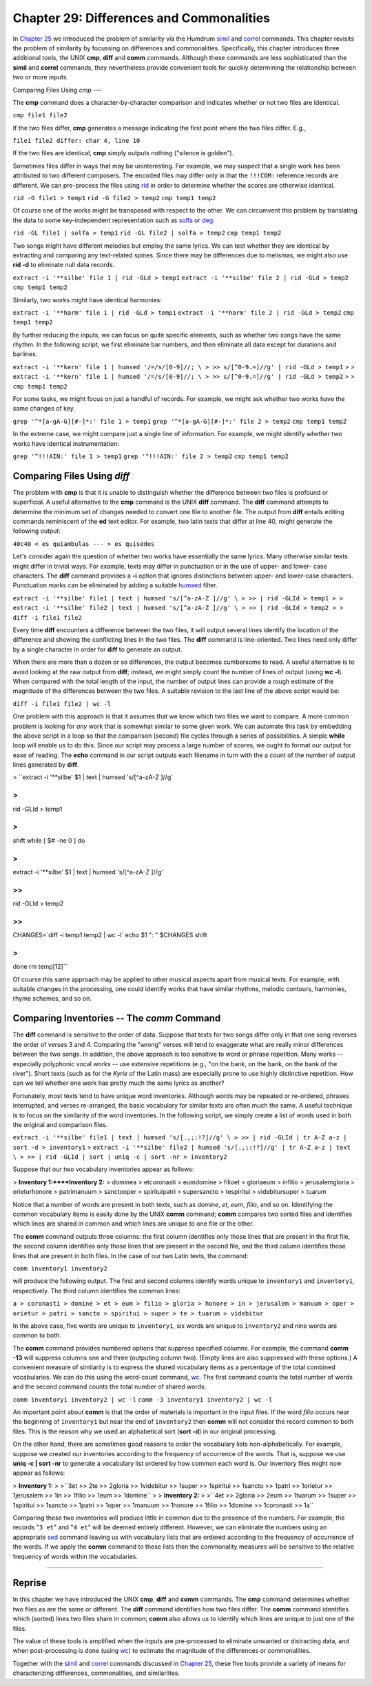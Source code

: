 ==================================================
Chapter 29: Differences and Commonalities
==================================================

In `Chapter 25 <../ch25>`_ we introduced the problem of similarity via the Humdrum
`simil <../../man/simil>`_ and `correl <../../man/correl>`_ commands. This chapter revisits the problem of
similarity by focussing on differences and commonalities. Specifically, this
chapter introduces three additional tools, the UNIX **cmp**, **diff** and
**comm** commands. Although these commands are less sophisticated than the
**simil** and **correl** commands, they nevertheless provide convenient tools
for quickly determining the relationship between two or more inputs.


Comparing Files Using *cmp*
---

The **cmp** command does a character-by-character comparison and indicates
whether or not two files are identical.

``cmp file1 file2``

If the two files differ, **cmp** generates a message indicating the first
point where the two files differ. E.g.,

``file1 file2 differ: char 4, line 10``

If the two files are identical, **cmp** simply outputs nothing ("silence is
golden").

Sometimes files differ in ways that may be uninteresting. For example, we may
suspect that a single work has been attributed to two different composers.
The encoded files may differ only in that the ``!!!COM:`` reference records
are different. We can pre-process the files using `rid <../../man/rid>`_ in order to
determine whether the scores are otherwise identical.

``rid -G file1 > temp1``
``rid -G file2 > temp2``
``cmp temp1 temp2``

Of course one of the works might be transposed with respect to the other. We
can circumvent this problem by translating the data to some key-independent
representation such as `solfa <../../man/solfa>`_ or `deg <../../man/deg>`_:

``rid -GL file1 | solfa > temp1``
``rid -GL file2 | solfa > temp2``
``cmp temp1 temp2``

Two songs might have different melodies but employ the same lyrics. We can
test whether they are identical by extracting and comparing any text-related
spines. Since there may be differences due to melismas, we might also use
**rid -d** to eliminate null data records.

``extract -i '**silbe' file 1 | rid -GLd > temp1``
``extract -i '**silbe' file 2 | rid -GLd > temp2``
``cmp temp1 temp2``

Similarly, two works might have identical harmonies:

``extract -i '**harm' file 1 | rid -GLd > temp1``
``extract -i '**harm' file 2 | rid -GLd > temp2``
``cmp temp1 temp2``

By further reducing the inputs, we can focus on quite specific elements, such
as whether two songs have the same rhythm. In the following script, we first
eliminate bar numbers, and then eliminate all data except for durations and
barlines.

``extract -i '**kern' file 1 | humsed '/=/s/[0-9]//; \
>
>> s/[^0-9.=]//g' | rid -GLd > temp1``
>
>
``extract -i '**kern' file 1 | humsed '/=/s/[0-9]//; \
>
>> s/[^0-9.=]//g' | rid -GLd > temp2``
>
>
``cmp temp1 temp2``

For some tasks, we might focus on just a handful of records. For example, we
might ask whether two works have the same changes of key.

``grep '^*[a-gA-G][#-]*:' file 1 > temp1``
``grep '^*[a-gA-G][#-]*:' file 2 > temp2``
``cmp temp1 temp2``

In the extreme case, we might compare just a single line of information. For
example, we might identify whether two works have identical instrumentation:

``grep '^!!!AIN:' file 1 > temp1``
``grep '^!!!AIN:' file 2 > temp2``
``cmp temp1 temp2``


Comparing Files Using *diff*
----

The problem with **cmp** is that it is unable to distinguish whether the
difference between two files is profound or superficial. A useful alternative
to the **cmp** command is the UNIX **diff** command. The **diff** command
attempts to determine the minimum set of changes needed to convert one file
to another file. The output from **diff** entails editing commands
reminiscent of the **ed** text editor. For example, two latin texts that
differ at line 40, might generate the following output:

``40c40
< es quiambulas
---
> es quisedes``

Let's consider again the question of whether two works have essentially the
same lyrics. Many otherwise similar texts might differ in trivial ways. For
example, texts may differ in punctuation or in the use of upper- and lower-
case characters. The **diff** command provides a **-i** option that ignores
distinctions between upper- and lower-case characters. Punctuation marks can
be eliminated by adding a suitable `humsed <../../man/humsed>`_ filter.

``extract -i '**silbe' file1 | text | humsed 's/[^a-zA-Z ]//g' \
>
>> | rid -GLId > temp1
>
> extract -i '**silbe' file2 | text | humsed 's/[^a-zA-Z ]//g' \
>
>> | rid -GLId > temp2
>
> diff -i file1 file2``

Every time **diff** encounters a difference between the two files, it will
output several lines identify the location of the difference and showing the
conflicting lines in the two files. The **diff** command is line-oriented.
Two lines need only differ by a single character in order for **diff** to
generate an output.

When there are more than a dozen or so differences, the output becomes
cumbersome to read. A useful alternative is to avoid looking at the raw
output from **diff**; instead, we might simply count the number of lines of
output (using **wc -l**). When compared with the total length of the input,
the number of output lines can provide a rough estimate of the magnitude of
the differences between the two files. A suitable revision to the last line
of the above script would be:

``diff -i file1 file2 | wc -l``

One problem with this approach is that it assumes that we know which two
files we want to compare. A more common problem is looking for *any* work
that is somewhat similar to some given work. We can automate this task by
embedding the above script in a loop so that the comparison (second) file
cycles through a series of possibilities. A simple **while** loop will enable
us to do this. Since our script may process a large number of scores, we
ought to format our output for ease of reading. The **echo** command in our
script outputs each filename in turn with the a count of the number of output
lines generated by **diff**.

>
``extract -i '**silbe' $1 | text | humsed 's/[^a-zA-Z ]//g' \

>
>>
| rid -GLId > temp1

>
>
shift
while [ $# -ne 0 ]
do

>
>>
extract -i '**silbe' $1 | text | humsed 's/[^a-zA-Z ]//g' \

>>
>>>
| rid -GLId > temp2

>>
>>
CHANGES=`diff -i temp1 temp2 | wc -l`
echo $1 ": " $CHANGES
shift

>
>
done
rm temp[12]``

Of course this same approach may be applied to other musical aspects apart
from musical texts. For example, with suitable changes in the processing, one
could identify works that have similar rhythms, melodic contours, harmonies,
rhyme schemes, and so on.


Comparing Inventories -- The *comm* Command
--------

The **diff** command is sensitive to the order of data. Suppose that texts
for two songs differ only in that one song reverses the order of verses 3 and
4. Comparing the "wrong" verses will tend to exaggerate what are really minor
differences between the two songs. In addition, the above approach is too
sensitive to word or phrase repetition. Many works -- especially polyphonic
vocal works -- use extensive repetitions (e.g., "on the bank, on the bank, on
the bank of the river"). Short texts (such as for the *Kyrie* of the Latin
mass) are especially prone to use highly distinctive repetition. How can we
tell whether one work has pretty much the same lyrics as another?

Fortunately, most texts tend to have unique word inventories. Although words
may be repeated or re-ordered, phrases interrupted, and verses re-arranged,
the basic vocabulary for similar texts are often much the same. A useful
technique is to focus on the similarity of the word inventories. In the
following script, we simply create a list of words used in both the original
and comparison files.

``extract -i '**silbe' file1 | text | humsed 's/[.,;:!?]//g' \
>
>> | rid -GLId | tr A-Z a-z | sort -d > inventory1``
>
``extract -i '**silbe' file2 | humsed 's/[.,;:!?]//g' | tr A-Z a-z | text \
>
>> | rid -GLId | sort | uniq -c | sort -nr > inventory2``

Suppose that our two vocabulary inventories appear as follows:

> **Inventory 1:****Inventory 2:**
> dominea
> etcoronasti
> eumdomine
> filioet
> gloriaeum
> infilio
> jerusalemgloria
> orieturhonore
> patrimanuum
> sanctooper
> spirituipatri
> supersancto
> tespiritui
> videbitursuper
> tuarum

Notice that a number of words are present in both texts, such as *domine*,
*et*, *eum*, *filio*, and so on. Identifying the common vocabulary items is
easily done by the UNIX **comm** command; **comm** compares two sorted files
and identifies which lines are shared in common and which lines are unique to
one file or the other.

The **comm** command outputs three columns: the first column identifies only
those lines that are present in the first file, the second column identifies
only those lines that are present in the second file, and the third column
identifies those lines that are present in both files. In the case of our two
Latin texts, the command:

``comm inventory1 inventory2``

will produce the following output. The first and second columns identify
words unique to ``inventory1`` and ``inventory1``, respectively. The third
column identifies the common lines:

``a
> coronasti
> domine
> et
> eum
> filio
> gloria
> honore
> in
> jerusalem
> manuum
> oper
> orietur
> patri
> sancto
> spiritui
> super
> te
> tuarum
> videbitur``

In the above case, five words are unique to ``inventory1``, six words are
unique to ``inventory2`` and nine words are common to both.

The **comm** command provides numbered options that suppress specified
columns. For example, the command **comm -13** will suppress columns one and
three (outputing column two). (Empty lines are also suppressed with these
options.) A convenient measure of similarity is to express the shared
vocabulary items as a percentage of the total combined vocabularies. We can
do this using the word-count command, `wc <http://en.wikipedia.org/wiki/Wc_(Unix)>`_. The first command counts the
total number of words and the second command counts the total number of
shared words:

``comm inventory1 inventory2 | wc -l``
``comm -3 inventory1 inventory2 | wc -l``

An important point about **comm** is that the order of materials is important
in the input files. If the word *filio* occurs near the beginning of
``inventory1`` but near the end of ``inventory2`` then **comm** will not
consider the record common to both files. This is the reason why we used an
alphabetical sort (**sort -d**) in our original processing.

On the other hand, there are sometimes good reasons to order the vocabulary
lists non-alphabetically. For example, suppose we created our inventories
according to the frequency of occurrence of the words. That is, suppose we
use **uniq -c | sort -nr** to generate a vocabulary list ordered by how
common each word is. Our inventory files might now appear as follows:

> **Inventory 1:**
>
>``3et
>> 2te
>> 2gloria
>> 1videbitur
>> 1super
>> 1spiritui
>> 1sancto
>> 1patri
>> 1orietur
>> 1jerusalem
>> 1in
>> 1filio
>> 1eum
>> 1domine``
>
> **Inventory 2:**
>
>``4et
>> 2gloria
>> 2eum
>> 1tuarum
>> 1super
>> 1spiritui
>> 1sancto
>> 1patri
>> 1oper
>> 1manuum
>> 1honore
>> 1filio
>> 1domine
>> 1coronasti
>> 1a``

Comparing these two inventories will produce little in common due to the
presence of the numbers. For example, the records "``3 et``" and "``4 et``"
will be deemed entirely different. However, we can eliminate the numbers
using an appropriate `sed <http://en.wikipedia.org/wiki/Sed>`_ command leaving us with vocabulary lists that
are ordered according to the frequency of occurrence of the words. If we
apply the **comm** command to these lists then the commonality measures will
be sensitive to the relative frequency of words within the vocabularies.

--------


Reprise
-------

In this chapter we have introduced the UNIX **cmp**, **diff** and **comm**
commands. The **cmp** command determines whether two files as are the same or
different. The **diff** command identifies how two files differ. The **comm**
command identifies which (sorted) lines two files share in common; **comm**
also allows us to identify which lines are unique to just one of the files.

The value of these tools is amplified when the inputs are pre-processed to
eliminate unwanted or distracting data, and when post-processing is done
(using `wc <http://en.wikipedia.org/wiki/Wc_(Unix)>`_) to estimate the magnitude of the differences or commonalities.

Together with the `simil <../../man/simil>`_ and `correl <../../man/correl>`_ commands discussed in
`Chapter 25 <../ch25>`_, these five tools provide a variety of means for characterizing
differences, commonalities, and similarities.

